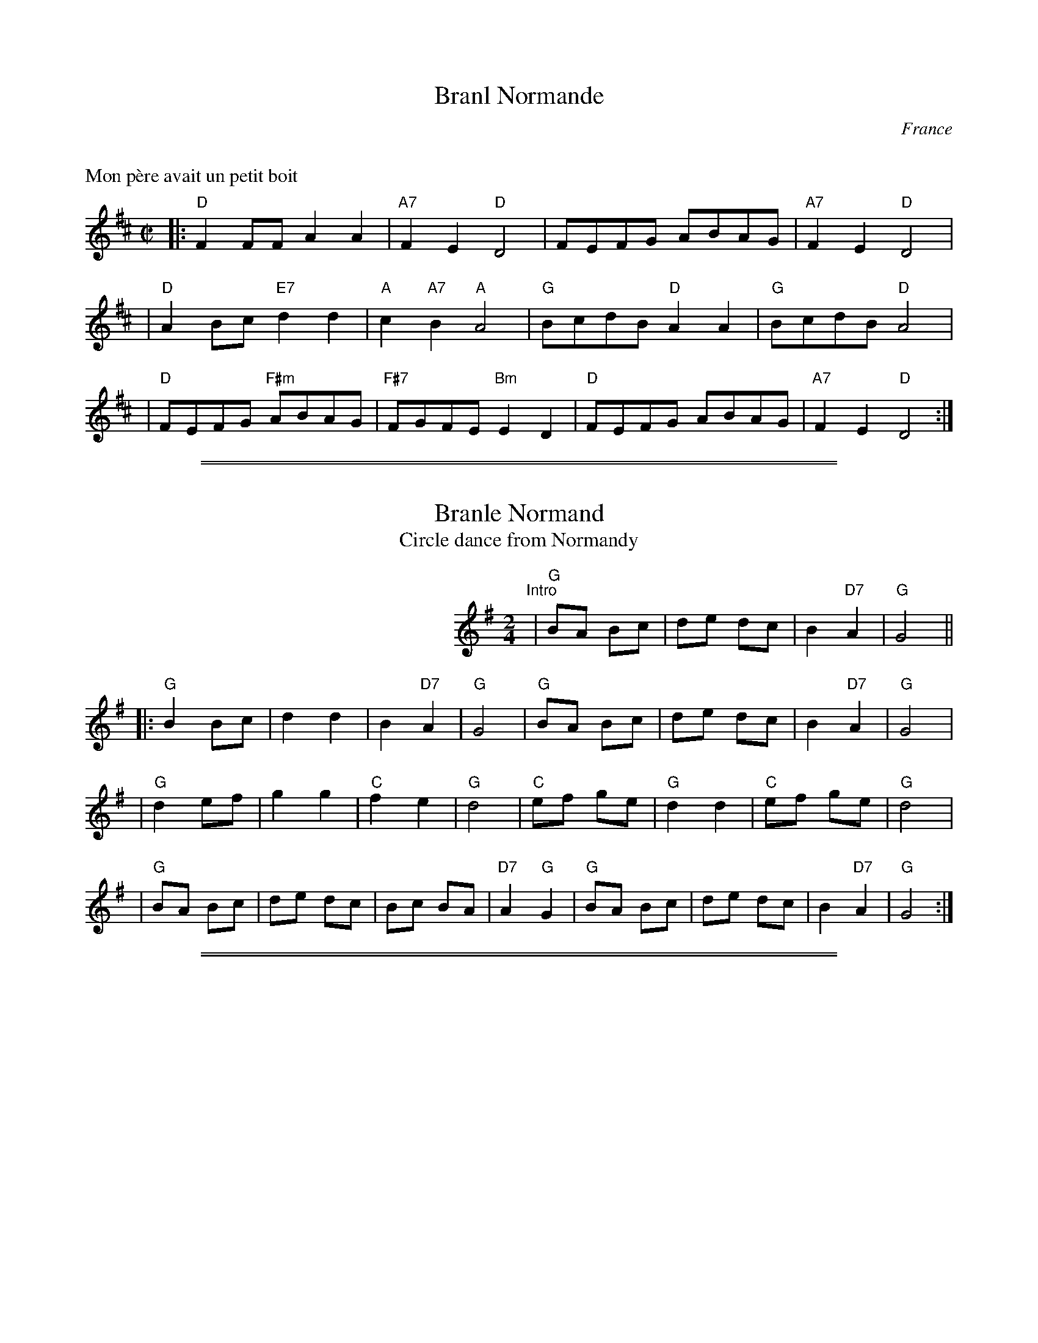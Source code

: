 
X: 0
T: Branl Normande
O: France
%info: line
K: C


X: 1
M: C|
L: 1/8
P: Mon p\`ere avait un petit boit
K: D
|: "D"F2FF A2A2 | "A7"F2E2 "D"D4 | FEFG ABAG | "A7"F2E2 "D"D4 |
| "D"A2Bc "E7"d2d2 | "A"c2"A7"B2 "A"A4 | "G"BcdB "D"A2A2 | "G"BcdB "D"A4 |
| "D"FEFG "F#m"ABAG | "F#7"FGFE "Bm"E2D2 | "D"FEFG ABAG | "A7"F2E2 "D"D4 :|

%%sep 1 0 500
%%sep 1 0 500


X: 1
T: Branle Normand
T: Circle dance from Normandy
M: 2/4
L: 1/8
Z: 2009 John Chambers <jc:trillian.mit.edu>
S: printed & handwritten MSS of unknown origin
K: G
%%indent 290
"^Intro"|"G"BA Bc | de dc | B2 "D7"A2 | "G"G4 ||
|:"G"B2 Bc | d2 d2 | B2 "D7"A2 | "G"G4 \
| "G"BA Bc | de dc | B2 "D7"A2 | "G"G4 |
| "G"d2 ef | g2 g2 | "C"f2 e2 | "G"d4 \
| "C"ef ge | "G"d2 d2 | "C"ef ge | "G"d4 |
| "G"BA Bc | de dc | Bc BA | "D7"A2 "G"G2 \
| "G"BA Bc | de dc | B2 "D7"A2 | "G"G4 :|

%%sep 1 0 500
%%sep 1 0 500


X: 1
T: Branne Bachanalle
O: France
Z: John Chambers <jc@trillian.mit.edu> http://trillian.mit.edu/~jc/music/
M: 4/4
L: 1/8
K: G
P: Intro
d2dc B2AG | A2F2 G4 \
|: "G"G2GF G2GA | B2AG "D7"A2A2 \
| "G"GAGF "Em"G2GA | "A7"B2A2 "D"D4 |
| "D"d2dc "G"B2BA | "Em"G2F2 E2"D7"F2 \
| "G"G4 "D7"D4 | "G"G2GF G2GA | "A7"B2AG "D"A2A2 | d2dc "G"B2AG |
| "C"A2"D7"F2 "G"G4 \
| "G"G4 "D7"D4 \
| "G"G2GF G2GA | "A7"B2AG "D"A2A2 \
| d2dc "G"B2AG | "C"A2"D7"F2 "G"G4 :|
